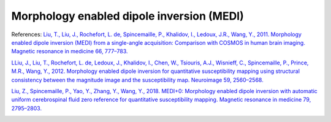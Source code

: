 .. _method-qsm-medi:
.. _qsm-medi:
.. role::  raw-html(raw)
    :format: html

Morphology enabled dipole inversion (MEDI)
==========================================

References:
`Liu, T., Liu, J., Rochefort, L. de, Spincemaille, P., Khalidov, I., Ledoux, J.R., Wang, Y., 2011. Morphology enabled dipole inversion (MEDI) from a single-angle acquisition: Comparison with COSMOS in human brain imaging. Magnetic resonance in medicine 66, 777–783. <https://doi.org/10.1002/mrm.22816>`_ 

`LLiu, J., Liu, T., Rochefort, L. de, Ledoux, J., Khalidov, I., Chen, W., Tsiouris, A.J., Wisnieff, C., Spincemaille, P., Prince, M.R., Wang, Y., 2012. Morphology enabled dipole inversion for quantitative susceptibility mapping using structural consistency between the magnitude image and the susceptibility map. Neuroimage 59, 2560–2568. <https://doi.org/10.1016/j.neuroimage.2011.08.082>`_ 

`Liu, Z., Spincemaille, P., Yao, Y., Zhang, Y., Wang, Y., 2018. MEDI+0: Morphology enabled dipole inversion with automatic uniform cerebrospinal fluid zero reference for quantitative susceptibility mapping. Magnetic resonance in medicine 79, 2795–2803. <https://doi.org/10.1002/mrm.26946>`_

.. image:: ../images/qsm/MEDI.png
